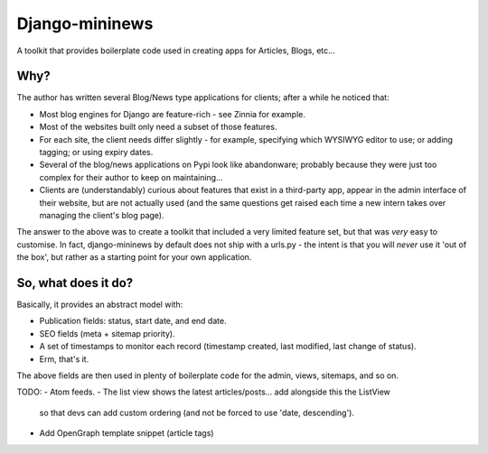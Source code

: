 Django-mininews
===============

.. image:: https://pypip.in/v/django-mininews/badge.png
    :target: https://crate.io/packages/django-mininews/
    :alt: Latest PyPI version

.. image:: https://pypip.in/d/django-mininews/badge.png
    :target: https://crate.io/packages/django-mininews/
    :alt: Number of PyPI downloads

.. image:: https://secure.travis-ci.org/richardbarran/django-mininews.png?branch=master

A toolkit that provides boilerplate code used in creating apps for Articles, Blogs, etc...

Why?
----
The author has written several Blog/News type applications for clients; after a 
while he noticed that:

- Most blog engines for Django are feature-rich - see Zinnia for example.
- Most of the websites built only need a subset of those features.
- For each site, the client needs differ slightly - for
  example, specifying which WYSIWYG editor to use; or adding tagging; or using
  expiry dates.
- Several of the blog/news applications on Pypi look like abandonware; probably
  because they were just too complex for their author to keep on maintaining...
- Clients are (understandably) curious about features that exist in a third-party
  app, appear in the admin interface of their website, but are not actually used
  (and the same questions get raised each time a new
  intern takes over managing the client's blog page).

The answer to the above was to create a toolkit that included a very limited
feature set, but that was *very* easy to customise. In fact, django-mininews by
default does not ship with a urls.py - the intent is that you will *never* use
it 'out of the box', but rather as a starting point for your own application.

So, what does it do?
--------------------
Basically, it provides an abstract model with:

- Publication fields: status, start date, and end date.
- SEO fields (meta + sitemap priority).
- A set of timestamps to monitor each record (timestamp created, last modified,
  last change of status).
- Erm, that's it.

The above fields are then used in plenty of boilerplate code for the admin, views,
sitemaps, and so on.

TODO:
- Atom feeds.
- The list view shows the latest articles/posts... add alongside this the ListView
  so that devs can add custom ordering (and not be forced to use 'date, descending').
- Add OpenGraph template snippet (article tags)

